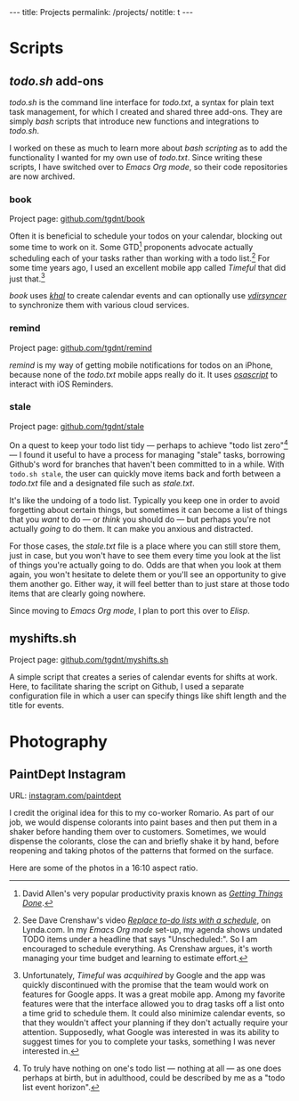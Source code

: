 #+BEGIN_HTML
---
title: Projects
permalink: /projects/
notitle: t
---
#+END_HTML
* Scripts
** /todo.sh/ add-ons
/todo.sh/ is the command line interface for /todo.txt/, a syntax for plain text task management, for which I created and shared three add-ons.
They are simply /bash/ scripts that introduce new functions and integrations to /todo.sh/.

I worked on these as much to learn more about /bash scripting/ as to add the functionality I wanted for my own use of /todo.txt/.
Since writing these scripts, I have switched over to /Emacs Org mode/, so their code repositories are now archived.
*** book
Project page: [[https://github.com/tgdnt/book][github.com/tgdnt/book]] 

Often it is beneficial to schedule your todos on your calendar, blocking out some time to work on it.
Some GTD[fn:1] proponents advocate actually scheduling each of your tasks rather than working with a todo list.[fn:2]
For some time years ago, I used an excellent mobile app called /Timeful/ that did just that.[fn:3]

/book/ uses [[https://lostpackets.de/khal/index.html][/khal/]] to create calendar events and can optionally use [[https://vdirsyncer.pimutils.org/en/stable/][/vdirsyncer/]] to synchronize them with various cloud services.

[fn:1] David Allen's very popular productivity praxis known as [[https://gettingthingsdone.com/][/Getting Things Done/]].
[fn:2] See Dave Crenshaw's video [[https://www.lynda.com/Business-Software-tutorials/Replace-do-lists-schedule/440668/489450-4.html][/Replace to-do lists with a schedule/]], on Lynda.com. In my /Emacs Org mode/ set-up, my agenda shows undated TODO items under a headline that says "Unscheduled:". So I am encouraged to schedule everything. As Crenshaw argues, it's worth managing your time budget and learning to estimate effort.
[fn:3] Unfortunately, /Timeful/ was /acquihired/ by Google and the app was quickly discontinued with the promise that the team would work on features for Google apps. It was a great mobile app. Among my favorite features were that the interface allowed you to drag tasks off a list onto a time grid to schedule them. It could also minimize calendar events, so that they wouldn't affect your planning if they don't actually require your attention. Supposedly, what Google was interested in was its ability to suggest times for you to complete your tasks, something I was never interested in.
*** remind
Project page: [[https://github.com/tgdnt/remind][github.com/tgdnt/remind]] 

/remind/ is my way of getting mobile notifications for todos on an iPhone, because none of the /todo.txt/ mobile apps really do it.
It uses [[https://ss64.com/osx/osascript.html][/osascript/]] to interact with iOS Reminders.
*** stale
Project page: [[https://github.com/tgdnt/stale][github.com/tgdnt/stale]] 

On a quest to keep your todo list tidy --- perhaps to achieve "todo list zero"[fn:todohorizon] --- I found it useful to have a process for managing "stale" tasks, borrowing Github's word for branches that haven't been committed to in a while.
With ~todo.sh stale~, the user can quickly move items back and forth between a /todo.txt/ file and a designated file such as /stale.txt/.

It's like the undoing of a todo list.
Typically you keep one in order to avoid forgetting about certain things, but sometimes it can become a list of things that you /want/ to do --- or /think/ you should do --- but perhaps you're not actually /going/ to do them.
It can make you anxious and distracted.

For those cases, the /stale.txt/ file is a place where you can still store them, just in case, but you won't have to see them every time you look at the list of things you're actually going to do.
Odds are that when you look at them again, you won't hesitate to delete them or you'll see an opportunity to give them another go.
Either way, it will feel better than to just stare at those todo items that are clearly going nowhere.

Since moving to /Emacs Org mode/, I plan to port this over to /Elisp/.

[fn:todohorizon] To truly have nothing on one's todo list --- nothing at all --- as one does perhaps at birth, but in adulthood, could be described by me as a "todo list event horizon".
** myshifts.sh
Project page: [[https://github.com/tgdnt/myshifts.sh][github.com/tgdnt/myshifts.sh]]

A simple script that creates a series of calendar events for shifts at work.
Here, to facilitate sharing the script on Github, I used a separate configuration file in which a user can specify things like shift length and the title for events.
* Photography
** PaintDept Instagram
URL: [[https://instagram.com/paintdept][instagram.com/paintdept]]

I credit the original idea for this to my co-worker Romario.
As part of our job, we would dispense colorants into paint bases and then put them in a shaker before handing them over to customers.
Sometimes, we would dispense the colorants, close the can and briefly shake it by hand, before reopening and taking photos of the patterns that formed on the surface.

Here are some of the photos in a 16:10 aspect ratio.

#+BEGIN_HTML
<div class="image-grid">
<div><a href="../assets/images/paintdept-1.jpg"><img src="../assets/images/paintdept-1.jpg" /></a></div>
<div><a href="../assets/images/paintdept-2.jpg"><img src="../assets/images/paintdept-2.jpg" /></a></div>
<div><a href="../assets/images/paintdept-3.jpg"><img src="../assets/images/paintdept-3.jpg" /></a></div>
<div><a href="../assets/images/paintdept-4.jpg"><img src="../assets/images/paintdept-4.jpg" /></a></div>
</div>
#+END_HTML
